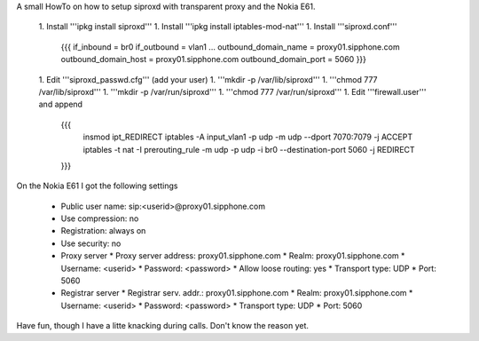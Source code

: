 A small HowTo on how to setup siproxd with transparent proxy and the Nokia E61.

 1. Install '''ipkg install siproxd'''
 1. Install '''ipkg install iptables-mod-nat'''
 1. Install '''siproxd.conf'''
  {{{
  if_inbound = br0 
  if_outbound = vlan1 
  ... 
  outbound_domain_name = proxy01.sipphone.com 
  outbound_domain_host = proxy01.sipphone.com 
  outbound_domain_port = 5060 
  }}}
 1. Edit '''siproxd_passwd.cfg''' (add your user)
 1. '''mkdir -p /var/lib/siproxd'''
 1. '''chmod 777 /var/lib/siproxd'''
 1. '''mkdir -p /var/run/siproxd'''
 1. '''chmod 777 /var/run/siproxd'''
 1. Edit '''firewall.user''' and append
  {{{
   insmod ipt_REDIRECT
   iptables -A input_vlan1 -p udp -m udp --dport 7070:7079 -j ACCEPT 
   iptables -t nat -I prerouting_rule -m udp -p udp -i br0 --destination-port 5060 -j   REDIRECT 
  }}}


On the Nokia E61 I got the following settings

 * Public user name: sip:<userid>@proxy01.sipphone.com
 * Use compression: no
 * Registration: always on
 * Use security: no
 * Proxy server
   * Proxy server address: proxy01.sipphone.com
   * Realm: proxy01.sipphone.com
   * Username: <userid>
   * Password: <password>
   * Allow loose routing: yes
   * Transport type: UDP
   * Port: 5060
 * Registrar server
   * Registrar serv. addr.: proxy01.sipphone.com
   * Realm: proxy01.sipphone.com
   * Username: <userid>
   * Password: <password>
   * Transport type: UDP
   * Port: 5060

Have fun, though I have a litte knacking during calls. Don't know the reason yet.
